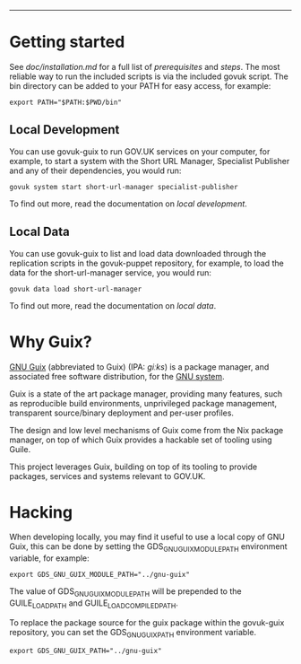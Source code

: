 #+BEGIN_QUOTE
* 🚨 Deprecated

*This repository is no longer maintained and should not be used.*

We now [[https://github.com/alphagov/govuk-docker][use Docker for local development]]. For more context, see [[https://github.com/alphagov/govuk-rfcs/blob/main/rfc-106-docker-for-local-development.md][GOV.UK RFC-106]].
#+END_QUOTE

-----

* Getting started

See [[doc/installation.md][doc/installation.md]] for a full list of [[doc/installation.md#prerequisites][prerequisites]] and
[[doc/installation.md#steps][steps]]. The most reliable way to run the included scripts is via the
included govuk script. The bin directory can be added to your PATH for
easy access, for example:

#+BEGIN_SRC shell
  export PATH="$PATH:$PWD/bin"
#+END_SRC

** Local Development

You can use govuk-guix to run GOV.UK services on your computer, for
example, to start a system with the Short URL Manager, Specialist
Publisher and any of their dependencies, you would run:

#+BEGIN_SRC shell
  govuk system start short-url-manager specialist-publisher
#+END_SRC

To find out more, read the documentation on [[doc/local-development.md][local development]].

** Local Data

You can use govuk-guix to list and load data downloaded through the
replication scripts in the govuk-puppet repository, for example, to
load the data for the short-url-manager service, you would run:

#+BEGIN_SRC shell
  govuk data load short-url-manager
#+END_SRC

To find out more, read the documentation on [[doc/local-data.md][local data]].

* Why Guix?

[[http://www.gnu.org/software/guix/][GNU Guix]] (abbreviated to Guix) (IPA: /ɡiːks/) is a package manager,
and associated free software distribution, for the [[http://www.gnu.org/gnu/gnu.html][GNU system]].

Guix is a state of the art package manager, providing many features,
such as reproducible build environments, unprivileged package
management, transparent source/binary deployment and per-user
profiles.

The design and low level mechanisms of Guix come from the Nix package
manager, on top of which Guix provides a hackable set of tooling using
Guile.

This project leverages Guix, building on top of its tooling to provide
packages, services and systems relevant to GOV.UK.

* Hacking

When developing locally, you may find it useful to use a local copy of
GNU Guix, this can be done by setting the GDS_GNU_GUIX_MODULE_PATH
environment variable, for example:

#+BEGIN_SRC shell
  export GDS_GNU_GUIX_MODULE_PATH="../gnu-guix"
#+END_SRC

The value of GDS_GNU_GUIX_MODULE_PATH will be prepended to the
GUILE_LOAD_PATH and GUILE_LOAD_COMPILED_PATH.

To replace the package source for the guix package within the
govuk-guix repository, you can set the GDS_GNU_GUIX_PATH environment
variable.

#+BEGIN_SRC shell
  export GDS_GNU_GUIX_PATH="../gnu-guix"
#+END_SRC
